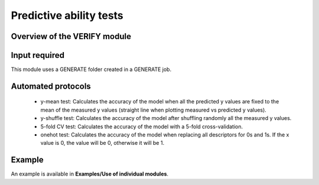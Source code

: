 .. verify-modules-start

Predictive ability tests
------------------------

Overview of the VERIFY module
+++++++++++++++++++++++++++++

.. |verify_fig| image:: images/VERIFY.jpg
   :width: 600

.. centered:: |verify_fig|

Input required
++++++++++++++

This module uses a GENERATE folder created in a GENERATE job.

Automated protocols
+++++++++++++++++++

   *  y-mean test: Calculates the accuracy of the model when all the predicted y values are fixed to the mean of the measured y values (straight line when plotting measured vs predicted y values).  
   *  y-shuffle test: Calculates the accuracy of the model after shuffling randomly all the measured y values.
   *  5-fold CV test: Calculates the accuracy of the model with a 5-fold cross-validation.
   *  onehot test: Calculates the accuracy of the model when replacing all descriptors for 0s and 1s. If the x value is 0, the value will be 0, otherwise it will be 1.

Example
+++++++

An example is available in **Examples/Use of individual modules**.

.. verify-modules-end
